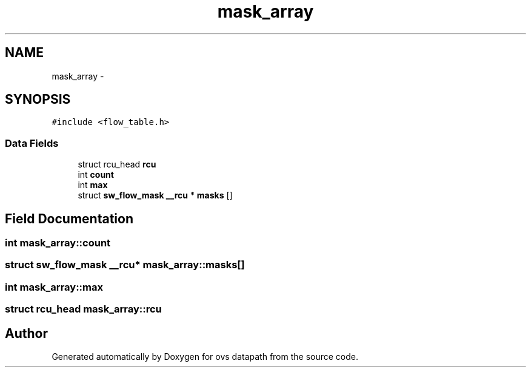 .TH "mask_array" 3 "Mon Aug 17 2015" "ovs datapath" \" -*- nroff -*-
.ad l
.nh
.SH NAME
mask_array \- 
.SH SYNOPSIS
.br
.PP
.PP
\fC#include <flow_table\&.h>\fP
.SS "Data Fields"

.in +1c
.ti -1c
.RI "struct rcu_head \fBrcu\fP"
.br
.ti -1c
.RI "int \fBcount\fP"
.br
.ti -1c
.RI "int \fBmax\fP"
.br
.ti -1c
.RI "struct \fBsw_flow_mask\fP \fB__rcu\fP * \fBmasks\fP []"
.br
.in -1c
.SH "Field Documentation"
.PP 
.SS "int mask_array::count"

.SS "struct \fBsw_flow_mask\fP \fB__rcu\fP* mask_array::masks[]"

.SS "int mask_array::max"

.SS "struct rcu_head mask_array::rcu"


.SH "Author"
.PP 
Generated automatically by Doxygen for ovs datapath from the source code\&.
